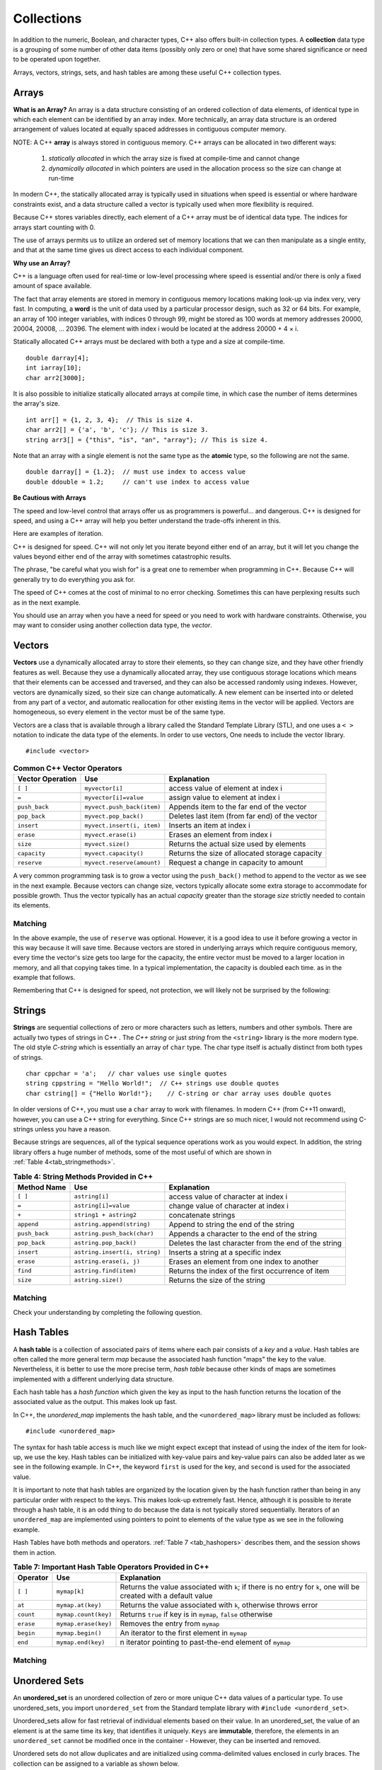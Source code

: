 ..  Copyright (C)  Jan Pearce
    This work is licensed under the Creative Commons Attribution-NonCommercial-ShareAlike 4.0 International License.
    To view a copy of this license, visit http://creativecommons.org/licenses/by-nc-sa/4.0/.


Collections
~~~~~~~~~~~

In addition to the numeric, Boolean, and character types,
C++ also offers built-in collection types.
A **collection** data type is a grouping of some number of other data items
(possibly only zero or one) that have some shared significance
or need to be operated upon together.

Arrays, vectors, strings, sets, and hash tables are among these useful
C++ collection types.

Arrays
------

**What is an Array?**
An array is a data structure consisting of an ordered collection of data elements,
of identical type in which each element can be identified by an array index.
More technically, an array data structure is an ordered arrangement of values
located at equally spaced addresses in contiguous computer memory.

NOTE: A C++ **array** is always stored in contiguous memory. C++ arrays can be allocated in two different ways:

    1) *statically allocated* in which the array size is fixed at compile-time and cannot change
    2) *dynamically allocated* in which pointers are used in the allocation process so the size can change at run-time

In modern C++, the statically allocated array is typically used
in situations when speed is essential or where hardware constraints exist, and a data structure
called a vector is typically used when more flexibility is required.


Because C++ stores variables
directly, each element of a C++ array must be of identical data type.
The indices for arrays start counting with 0.

The use of arrays permits us to utilize an ordered set
of memory locations that we can then manipulate as a single
entity, and that at the same time gives us direct access to each
individual component.

**Why use an Array?**

C++ is a language often used for real-time or low-level processing
where speed is essential and/or there is only a fixed amount of space
available.

The fact that array elements are stored in memory in contiguous
memory locations making look-up via index very, very fast.
In computing, a **word** is the unit of data used by a particular processor design,
such as 32 or 64 bits. For example, an array of 100 integer variables, with indices 0 through 99,
might be stored as 100 words at memory addresses 20000, 20004, 20008, ... 20396.
The element with index i would be located at the address 20000 + 4 × i.

Statically allocated C++ arrays must be declared with both a type and a size at compile-time.

::

    double darray[4];
    int iarray[10];
    char arr2[3000];


It is also possible to initialize statically allocated arrays at compile time,
in which case the number of items determines the array's size.

::

    int arr[] = {1, 2, 3, 4};  // This is size 4.
    char arr2[] = {'a', 'b', 'c'}; // This is size 3.
    string arr3[] = {"this", "is", "an", "array"}; // This is size 4.


Note that an array with a single element is not the same type as the **atomic** type,
so the following are not the same.

::

    double darray[] = {1.2};  // must use index to access value
    double ddouble = 1.2;     // can't use index to access value


**Be Cautious with Arrays**

The speed and low-level control that arrays offer us
as programmers is powerful... and dangerous.
C++ is designed for speed, and using a C++ array will
help you better understand the trade-offs inherent in this.

Here are examples of iteration.

.. tabbed:: list-array

  .. tab:: C++

    .. activecode:: listarray_cpp
        :caption: Iterating an array in C++
        :language: cpp

        //showcases an iteration through an array in C++
        #include <iostream>
        using namespace std;

        int main(){
            int myarray[] = {2,4,6,8};
            for (int i=0; i<4; i++){
                cout << myarray[i] << endl;
            }
            return 0;
        }

  .. tab:: Python

    .. activecode:: listarray_py
        :caption: Iterating a list in Python
        :optional:

        #showcases an iteration through an array in Python
        def main():
            mylist = [2, 4, 6, 8]
            for i in range(4):
                print(mylist[i])

        main()


C++ is designed for speed.
C++ will not only let you iterate beyond either
end of an array, but it will let you change the values
beyond either end of the array with sometimes catastrophic
results.

The phrase, "be careful what you wish for" is a great one
to remember when programming in C++. Because C++ will
generally try to do everything you ask for.

.. tabbed:: array_error

  .. tab:: C++

    .. activecode:: array_error_cpp
        :caption: Iterating an array in C++
        :language: cpp

        //outputs the result of trying to access a value outside of an array
        #include <iostream>
        using namespace std;

        int main(){
            int myarray[] = {2,4,6,8};
            for (int i=0; i<=8; i++){
                cout << myarray[i] << endl;
                cout << "id: " << &myarray[i] << endl;
            }
            return 0;
        }

  .. tab:: Python

    .. activecode:: array_error_py
        :caption: Iterating a list in Python
        :optional:

        #outputs the result of trying to access a value outside of an array
        def main():
            mylist = [2,4,6,8]
            print(mylist)
            for i in range(5):
                print(mylist[i])
                print("id: "+str(id(mylist[i])))

        main()

The speed of C++ comes at the cost of minimal to no error checking.
Sometimes this can have perplexing results such as in the next example.

You should use an array when you have a need for speed
or you need to work with hardware constraints.
Otherwise, you may want to consider using another collection data type,
the *vector*.

.. tabbed:: array_werror

  .. tab:: C++

    .. activecode:: array_werror_cpp
        :caption: Array write error in C++
        :language: cpp

        /*shows how C++ allows you to easily overwrite values in memory even when
        you don't mean to. */
        #include <iostream>
        using namespace std;

        int main(){
            int myarray[] = {2, 4};
            int otherdata[]={777, 777};
            for (int i=0; i<4; i++){
                myarray[i]=0;
                cout <<"myarray[" << i << "]=";
                cout << myarray[i] << endl;
                cout << "add:" << &myarray[i] << endl;
            }

            for (int i=0; i<2; i++){
                cout << "otherdata[" << i << "]=";
                cout << otherdata[i] << endl;
                cout << "add:" << &otherdata[i] << endl;
            }

            return 0;
        }

  .. tab:: Python

    .. activecode:: array_werror_py
        :caption: Write error in Python
        :optional:

        """shows how C++ allows you to easily
        overwrite values in memory even when
        you dont mean to."""
        def main():
            mylist = [2, 4]
            otherdata = [777, 777]
            for i in range(4):
                print(mylist[i])
                print("id: "+str(id(mylist[i])))

            for j in range(2):
                  print(otherdata[i])
                  print("id: "+str(id(otherdata[i])))

        main()



.. mchoice:: mc_werror
   :answer_a: Nothing. Everything is fine.
   :answer_b: All data was automatically reinitialized.
   :answer_c: I have no idea. Please give me a hint.
   :answer_d: The first loop went out of bounds and wrote over the values in otherdata.
   :answer_e: none of the above
   :correct: d
   :feedback_a: Actually, there is a problem. Look carefully.
   :feedback_b: No. C++ just does what you tell it to do.
   :feedback_c: Try again. One of these is indeed correct. Look at the memory addresses.
   :feedback_d: Right!
   :feedback_e: One of the above is indeed correct.

   In the above example, what happened to otherdata[ ] in C++?

.. mchoice:: mc_array
    :answer_a: int myarray(5);
    :answer_b: myarray[5];
    :answer_c: int myarray[5];
    :answer_d: None of the above.
    :correct: c
    :feedback_a: Check the characters at the end of the array! Right now that is a function!
    :feedback_b: You are forgetting something important!
    :feedback_c: Good work!
    :feedback_d: Check the characters at the end of the array!

    What is the correct way to declare an array in C++?

Vectors
-------

**Vectors** use a dynamically allocated array to store their elements,
so they can change size, and they have other friendly features as well.
Because they use a dynamically allocated array, they use contiguous storage locations
which means that their elements can be accessed and traversed, and they
can also be accessed randomly using indexes.
However, vectors are dynamically sized, so their size can change automatically.
A new element can be inserted into or deleted from any part of a vector,
and automatic reallocation for other existing items in the vector will be applied.
Vectors are homogeneous, so every element in the vector must be of the same type.

Vectors are a class that is available through a library called the Standard Template Library (STL), and one uses a ``< >``
notation to indicate the data type of the elements. In order to use vectors, One
needs to include the vector library.

::

   #include <vector>


.. _tbl_vectorbasics:

.. table:: **Common C++ Vector Operators**


   ===================== ============================= ====================================================
    **Vector Operation**                       **Use**                                      **Explanation**
   ===================== ============================= ====================================================
                 ``[ ]``               ``myvector[i]``                   access value of element at index i
                   ``=``         ``myvector[i]=value``                   assign value to element at index i
           ``push_back``    ``myvect.push_back(item)``            Appends item to the far end of the vector
            ``pop_back``         ``myvect.pop_back()``      Deletes last item (from  far end) of the vector
              ``insert``    ``myvect.insert(i, item)``                           Inserts an item at index i
               ``erase``           ``myvect.erase(i)``                       Erases an element from index i
                ``size``             ``myvect.size()``             Returns the actual size used by elements
            ``capacity``         ``myvect.capacity()``       Returns the size of allocated storage capacity
             ``reserve``    ``myvect.reserve(amount)``               Request a change in capacity to amount
   ===================== ============================= ====================================================


A very common programming task is to grow a vector using the ``push_back()`` method to append to the vector
as we see in the next example.
Because vectors can change size, vectors typically allocate some extra storage to accommodate for possible growth.
Thus the vector typically has an actual *capacity* greater than the storage *size* strictly needed to contain its elements.


Matching
^^^^^^^^
.. dragndrop:: matching_vectors
   :feedback: Feedback shows incorrect matches.
   :match_1: [ ]|||Accesses value of an element.
   :match_2: =||| Assigns value to an element.
   :match_3: push_back|||Appends item to the end of the vector.
   :match_4: pop_back||| Deletes last item of the vector.
   :match_5: insert|||Injects an item into the vector.
   :match_6: erase|||Deletes an element from the choosen index.
   :match_7: size|||Returns the actual capacity used by elements.
   :match_8: capacity|||Returns the ammount of allocated storage space.
   :match_9: reserve||| Request a change in space to amount

    Match the Vector operations with their corresponding explanation.

.. tabbed:: intro_vector

 .. tab:: C++

   .. activecode:: introvector_cpp
       :caption: Using a vector in C++
       :language: cpp

       /*shows the use of the reserve member, and how it
       can be effective in saving time with a growing vector.*/
       #include <iostream>
       #include <vector>
       using namespace std;

       int main(){

           vector<int> intvector;
           intvector.reserve(50);

           for (int i=0; i<50; i++){
               intvector.push_back(i*i);
               cout << intvector[i] << endl;
           }
           return 0;
       }

 .. tab:: Python

   .. activecode:: introvector_py
       :caption: Using a Python list
       :optional:

       #Python doesn't have vectors, simply stating the limit is enough
       def main():
           intlist=[]
           for i in range(50):
               intlist.append(i*i)
               print(intlist[i])

       main()


In the above example, the use of ``reserve`` was optional. However, it is a good
idea to use it before growing a vector in this way because it will save time.
Because vectors are stored in underlying arrays which require contiguous memory,
every time the vector's size gets too large for the capacity, the entire vector must
be moved to a larger location in memory, and all that copying takes time.
In a typical implementation, the capacity is doubled each time. as in the
example that follows.


.. activecode:: vector_no_reserve_cpp
   :caption: With use of ``reserve``
   :language: cpp

   //code from above but without the reserve
   #include <iostream>
   #include <vector>
   using namespace std;

   int main(){

       vector<int> intvector;
       // without intvector.reserve(50);

       for (int i=0; i<50; i++){
           intvector.push_back(i*i);
           cout << intvector[i] << endl;
           cout << "capacity: " << intvector.capacity() << endl;
       }
       return 0;
   }


Remembering that C++ is designed for speed, not protection,
we will likely not be surprised by the following:

.. tabbed:: vector_errors

 .. tab:: C++

   .. activecode:: vector_errors_cpp
       :caption: Vectors out of bounds
       :language: cpp

       //shows errors when a vector goes out of bounds
       #include <iostream>
       #include <vector>
       using namespace std;

       int main(){

           vector<int> intvector;
           intvector.reserve(10);

           for (int i=0; i<10; i++){
               intvector.push_back(i);
           }

           for (int i=0; i<=10; i++){
               cout << "intvector[" << i << "]="<<intvector[i] << endl;
           }

           return 0;
       }

 .. tab:: Python

   .. activecode:: vector_errors_py
       :caption: Python list out of bounds
       :optional:

       #shows errors when a vector goes out of bounds
       def main():
           intlist=[]
           for i in range(10):
               intlist.append(i)

           for i in range(11):
               print("intlist[" + str(i) + "]=" + str(intlist[i]))

       main()



.. mchoice:: mc_array_vector
  :answer_a: Vectors can change size.
  :answer_b: Vectors offer many more features and protections than arrays.
  :answer_c: Vectors don't use contiguous memory, so elements can be inserted.
  :answer_d: more than one of the above
  :answer_e: none of the above
  :correct: d
  :feedback_a: Yes, however, there are more benefits to using vectors.
  :feedback_b: Not all of the protections of arrays are offered by vectors; one can still iterate off of either end.
  :feedback_c: No. Although elements can be inserted in vectors, they do require contiguous memory.
  :feedback_d:  Right! Good job!
  :feedback_e: One of the above is indeed correct.

  Which of the following is the biggest difference between a C++ array and a C++ vector?


.. mchoice:: mc_vector1
  :answer_a: Nothing. It is completely optional.
  :answer_b: Using it will save time if you know the maximum size needed.
  :answer_c: It is required so memory can be allocated.
  :answer_d: none of the above
  :correct: b
  :feedback_a: It is optional but it does serve a purpose. Try again.
  :feedback_b: Right!
  :feedback_c: It is not required.
  :feedback_d: One of the above is indeed correct.

  What good is the ``reserve`` method in a vector?


Strings
-------

**Strings** are sequential collections of zero or more characters such as letters, numbers
and other symbols. There are actually two types of strings in C++ . The *C++ string* or just *string* from the
``<string>`` library is the more modern type.
The old style *C-string* which is essentially
an array of ``char`` type. The char type itself is actually distinct from both types of strings.

::

    char cppchar = 'a';   // char values use single quotes
    string cppstring = "Hello World!";  // C++ strings use double quotes
    char cstring[] = {"Hello World!"};    // C-string or char array uses double quotes


In older versions of C++, you must use a ``char`` array to work with filenames. In modern
C++ (from C++11 onward), however, you can use a C++ string for everything.
Since C++ strings are so much nicer, I would not recommend using C-strings unless you have a reason.

Because strings are sequences, all of the typical sequence operations work as you would expect.
In addition, the string library offers a huge number of
methods, some of the most useful of which are shown in :ref:`Table 4<tab_stringmethods>`.

.. mchoice:: cstringquestion1_1
    :answer_a: An array of characters that ends with a terminating null character. i.e. \0
    :answer_b: A sequential data structure consisting of zero or more characters
    :answer_c: A data structure consisting of an ordered collection of data elements of identical type in which each element can be identified by an array index.
    :answer_d: sequence container storing data of a single type that is stored in a dynamically allocated array which can change in size.
    :correct: a
    :feedback_a: Correct! a c-string is different from a string
    :feedback_b: Close, but that is the definition of a string, not a c-string
    :feedback_c: Sorry, thats not a string or a c-string
    :feedback_d: No, that's a vector

    What is the correct definition of c-strings?

.. _tab_stringmethods:

.. table:: **Table 4: String Methods Provided in C++**

    ===================  ==============================  =========================================================
        **Method Name**                         **Use**                                            **Explanation**
    ===================  ==============================  =========================================================
                ``[ ]``                  ``astring[i]``                       access value of character at index i
                  ``=``            ``astring[i]=value``                       change value of character at index i
                  ``+``          ``string1 + astring2``                                        concatenate strings
             ``append``      ``astring.append(string)``                     Append to string the end of the string
          ``push_back``     ``astring.push_back(char)``               Appends a character to the end of the string
           ``pop_back``          ``astring.pop_back()``      Deletes the last character from the end of the string
             ``insert``   ``astring.insert(i, string)``                       Inserts a string at a specific index
              ``erase``         ``astring.erase(i, j)``                Erases an element from one index to another
               ``find``          ``astring.find(item)``          Returns the index of the first occurrence of item
               ``size``              ``astring.size()``                             Returns the size of the string
    ===================  ==============================  =========================================================


Matching
^^^^^^^^
.. dragndrop:: matching_strings
   :feedback: Feedback shows incorrect matches.
   :match_1: [ ]|||Accesses value of an element.
   :match_2: =||| Assigns value to an element.
   :match_3: push_back|||Adjoins a character to the end of the string.
   :match_4: pop_back|||Removes the last character from the end of the string.
   :match_5: insert|||Injects a string at a specific index.
   :match_6: erase|||Deletes an element from one index to another.
   :match_7: size|||Returns the capacity of the string.
   :match_8: +|||connects strings.
   :match_9: append|||Adjoins a string to the end of the string.
   :match_10: find||| Returns the index of the first occurrence of item.

    Match the String operations with their corresponding explanation.

.. tabbed:: intro_string

  .. tab:: C++

    .. activecode:: introstring_cpp
        :caption: Strings in C++
        :language: cpp

        //shows basic string usage in C++
        #include <iostream>
        #include <string>
        using namespace std;

        int main(){

            string mystring1 = "Hello";
            string mystring2 = "World!";
            string mystring3;

            mystring3 = mystring1 + " " + mystring2;
            cout << mystring3 << endl;

            cout << mystring2 << " begins at ";
            cout << mystring3.find(mystring2) << endl;

            return 0;
        }

  .. tab:: Python

    .. activecode:: introstring_py
        :caption: Python strings
        :optional:

        #shows basic string usage in Python
        def main():
            mystring1 = "Hello"
            mystring2 = "World!"

            mystring3 = mystring1 + " " + mystring2
            print(mystring3)

            print(mystring2, end=" ")
            print("begins at", end=" ")
            print(str(mystring3.find(mystring2)))

        main()


Check your understanding by completing the following question.


.. dragndrop:: string_types
   :feedback: Feedback shows incorrect matches.
   :match_1: char|||'a'
   :match_2: char array|||{'a'}
   :match_3: string|||"a"


   Drag each data type to its' corresponding C++ initialization syntax.


Hash Tables
-----------

A **hash table** is a collection of associated pairs of
items where each pair consists of a *key* and a *value*.
Hash tables are often called the more general term *map*
because the associated hash function "maps" the key to the value.
Nevertheless, it is better to use the more precise term, *hash table*
because other kinds of maps are sometimes implemented with a different underlying data structure.

Each hash table has a *hash function* which
given the key as input to the hash function
returns the location of the associated value as the output.
This makes look up fast.

In C++, the *unordered_map* implements the hash table, and the ``<unordered_map>``
library must be included as follows:

::

 #include <unordered_map>

The syntax for hash table access is much like we might expect
except that instead of using the index of the item for look-up, we
use the key. Hash tables can be initialized with key-value pairs and
key-value pairs can also be added later as we see in the following example.
In C++, the keyword ``first`` is used for the key, and ``second`` is used for the
associated value.

.. tabbed:: hashtable1

   .. tab:: C++

       .. activecode:: hashtable1_cpp
           :caption: Using a Hash Table C++
           :language: cpp

           //shows how hash tables can be used in C++
           #include <iostream>
           #include <unordered_map>
           #include <string>
           using namespace std;

           int main() {
               unordered_map<string, string> spnumbers;

               spnumbers = { {"one", "uno"}, {"two", "dos"} };

               spnumbers["three"] = "tres";
               spnumbers["four"] = "cuatro";

               cout << "one is ";
               cout << spnumbers["one"] << endl;

               cout << spnumbers.size() << endl;

               return 0;
           }

   .. tab:: Python

       .. activecode:: hashtable1_py
           :caption: Using a Dictionary
           :optional:

           #shows how hash tables can be used in python
           def main():
               spnumbers = {"one":"uno","two":"dos"}

               spnumbers["four"]="cuatro"
               spnumbers["three"]="tres"

               print("one is", end=" ")
               print(spnumbers["one"])

               print(len(spnumbers))
           main()


It is important to note that hash tables are organized by the location given
by the hash function rather than being in any
particular order with respect to the keys. This makes look-up extremely fast.
Hence, although it is possible to iterate through a hash table,
it is an odd thing to do
because the data is not typically stored sequentially.
Iterators of an ``unordered_map`` are
implemented using pointers to point to elements of the value type as we see in
the following example.

.. tabbed:: hashtable2

   .. tab:: C++

       .. activecode:: hashtable2_cpp
           :caption: Iterating a Hash Table C++
           :language: cpp

           //shows how to iterate through a hash table in C++
           #include <iostream>
           #include <unordered_map>
           #include <string>
           using namespace std;

           int main() {
               unordered_map<string, string> spnumbers;

               spnumbers = { {"one","uno"},{"two","dos"},{"three","tres"},{"four","cuatro"},{"five","cinco"} };

               for (auto i=spnumbers.begin(); i!=spnumbers.end(); i++ ){
                   cout << i->first << ":";
                   cout << i->second << endl;
               }

               return 0;
           }

   .. tab:: Python

       .. activecode:: hashtable2_py
           :caption: Iterating a Dictionary
           :optional:

           #shows how to iterate through a hash table in python
           def main():
               spnumbers = {"one":"uno","two":"dos","three":"tres","four":"cuatro","five":"cinco" }

               for key in spnumbers:
                   print(key, end=":")
                   print(spnumbers[key])

           main()


Hash Tables have both methods and operators. :ref:`Table 7 <tab_hashopers>`
describes them, and the session shows them in action.

.. _tab_hashopers:

.. table:: **Table 7: Important Hash Table Operators Provided in C++**

   ===================== ========================= ==================================================================================================================
            **Operator**                   **Use**                                                  **Explanation**
   ===================== ========================= ==================================================================================================================
                 ``[ ]``              ``mymap[k]``  Returns the value associated with ``k``; if there is no entry for ``k``, one will be created with a default value
                  ``at``         ``mymap.at(key)``                                                    Returns the value associated with ``k``, otherwise throws error
               ``count``      ``mymap.count(key)``                                                       Returns ``true`` if key is in ``mymap``, ``false`` otherwise
               ``erase``      ``mymap.erase(key)``                                                                                   Removes the entry from ``mymap``
               ``begin``         ``mymap.begin()``                                                                      An iterator to the first element in ``mymap``
                 ``end``        ``mymap.end(key)``                                                           n iterator pointing to past-the-end element of ``mymap``
   ===================== ========================= ==================================================================================================================


Matching
^^^^^^^^
.. dragndrop:: matching_HT
   :feedback: Feedback shows incorrect matches.
   :match_1: [ ]|||Returns the value associated with the key, creating a default entry if necessary.
   :match_2: at|||Returns the value associated with the key, otherwise throws error.
   :match_3: erase|||Deletes the entry from the hash table.
   :match_4: count|||Returns true if key is in the hash table, and false otherwise.
   :match_5: begin|||An iterator to the first element in the hash table.
   :match_6: end|||An iterator pointing to past-the-end element of the hash table.

    Match the Hash Table operations with their corresponding explanation.

Unordered Sets
--------------

An **unordered_set** is an unordered collection of zero or more unique C++ data values
of a particular type.
To use unordered_sets, you import ``unordered_set`` from the Standard template library with
``#include <unorderd_set>``.

Unordered_sets allow for fast retrieval of individual elements based on their value.
In an unordered_set, the value of an element is at the same time its key, that identifies it uniquely.
``Keys`` are **immutable**, therefore, the elements in an ``unordered_set`` cannot be modified once in the container -
However, they can be inserted and removed.


Unordered sets do not allow duplicates and are initialized using comma-delimited
values enclosed in curly braces. The collection can be assigned to
a variable as shown below.


::

   set<int> mySet = {3, 6, 4, 78, 10}


Unordered sets support a number of methods that should be familiar to those who
have worked with sets in a mathematics setting. :ref:`Table 6 <tab_setmethods>`
provides a summary. Examples of their use follow.

.. _tab_setmethods:

.. table:: **Table 6: Methods Provided by Sets in C++**

   ======================== ================================= ================================================================
            **Method Name**                           **Use**                                                  **Explanation**
   ======================== ================================= ================================================================
                  ``union``                   ``set_union()``               Returns a new set with all elements from both sets
           ``intersection``            ``set_intersection()``   Returns a new set with only those elements common to both sets
             ``difference``              ``set_difference()``    Returns a new set with all items from first set not in second
                    ``add``             ``aset.insert(item)``                                             Adds item to the set
                 ``remove``              ``aset.erase(item)``                                        Removes item from the set
                  ``clear``                  ``aset.clear()``                                Removes all elements from the set
   ======================== ================================= ================================================================

The code below is an example of a program that can detect if a specific char is in an unordered set.

.. activecode:: UnorderedSetExample
    :language: cpp

    //code detects if a specific char is in an unordered set.
    #include <iostream>
    #include <unordered_set>
    using namespace std;

    void checker(unordered_set<char> set, char letter){
        if(set.find(letter) == set.end()){
            cout << "letter " << letter << " is not in the set." << endl;
        }
        else{
            cout << "letter " << letter << " is in the set." << endl;
        }
    }

    int main(){
        unordered_set<char> charSet = {'d', 'c', 'b', 'a'};

        char letter = 'e';
        checker(charSet, letter);
        charSet.insert('e');
        checker(charSet, letter);
        return 0;
    }

the ``find`` method used for a conditional in ``Checker`` compares each item in the set
with the given parameter until there is a match. the ``set.find(letter) == set.end()``
section means that if ``find`` cannot find the letter before reaching the end of the
set, then ``letter`` is not contained in the set.

Matching
^^^^^^^^
.. dragndrop:: matching_us
   :feedback: Feedback shows incorrect matches.
   :match_1: union|||Returns a new set with all elements from both sets.
   :match_2: intersection|||Returns a new set with only those elements common to both sets.
   :match_3: difference||| Returns a new set with all items from first set not in second.
   :match_4: add|||Adds item to the set.
   :match_5: remove|||erases item from the set.
   :match_6: clear|||Removes all elements from the set.

    Match the Unordered Sets operations with their corresponding explanation.


.. mchoice:: mc_fixed
  :answer_a: array
  :answer_b: hash table
  :answer_c: string
  :answer_d: vector
  :answer_e: more than one of the above
  :correct: a
  :feedback_a: Correct!
  :feedback_b: No. hash tables are not ordered.
  :feedback_c: A string would only work for character data. Try again.
  :feedback_d: There is a better choice given that the group is fixed length
  :feedback_e: Only of the above is best.

  Which C++ structure is the best choice for a group of ordered data of a fixed length?



.. dragndrop:: collect_data_types
  :feedback: Feedback shows incorrect matches.
  :match_1: Array|||{“What”, “am”, “I”, "am"}
  :match_2: Set|||{“What”, “am”, “I”}
  :match_3: String|||“What am I”
  :match_4: Hash Table|||{ {“What”, “am I”} }

  Drag each data type to its' corresponding C++ initialization syntax.
